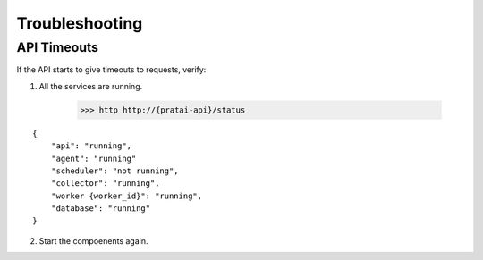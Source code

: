 Troubleshooting
===============

API Timeouts
------------

If the API starts to give timeouts to requests, verify:

1. All the services are running.

    >>> http http://{pratai-api}/status

::

    {
        "api": "running",
        "agent": "running"
        "scheduler": "not running",
        "collector": "running",
        "worker {worker_id}": "running",
        "database": "running"
    }

2. Start the compoenents again.